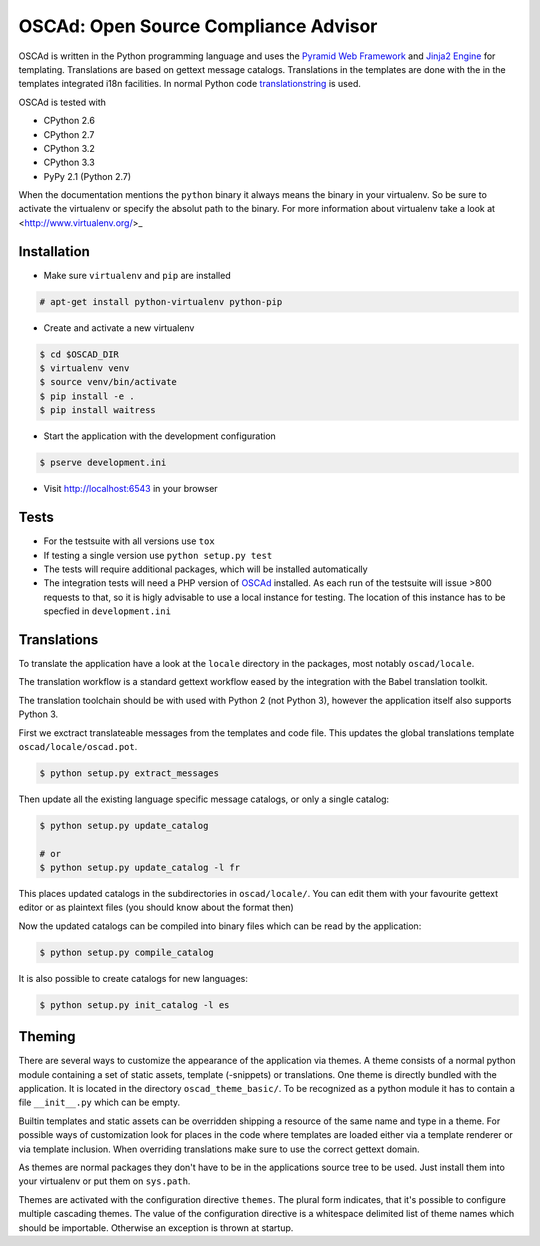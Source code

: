 OSCAd: Open Source Compliance Advisor
=====================================

OSCAd is written in the Python programming language and uses the `Pyramid Web
Framework <http://docs.pylonsproject.org/projects/pyramid/en/latest/index.htmlhttp://docs.pylonsproject.org/projects/pyramid/en/latest/index.html>`_
and `Jinja2 Engine <http://jinja.pocoo.org/>`_ for templating.
Translations are based on gettext message catalogs. Translations in the
templates are done with the in the templates integrated i18n facilities.
In normal Python code `translationstring <http://docs.pylonsproject.org/projects/translationstring/en/latest/>`_
is used.

OSCAd is tested with

* CPython 2.6
* CPython 2.7
* CPython 3.2
* CPython 3.3
* PyPy 2.1 (Python 2.7)

When the documentation mentions the ``python`` binary it always means the binary
in your virtualenv. So be sure to activate the virtualenv or specify the absolut
path to the binary. For more information about virtualenv take a look at
<http://www.virtualenv.org/>_

Installation
------------

* Make sure ``virtualenv`` and ``pip`` are installed

.. code-block:: bash

    # apt-get install python-virtualenv python-pip

* Create and activate a new virtualenv

.. code-block:: bash

    $ cd $OSCAD_DIR
    $ virtualenv venv
    $ source venv/bin/activate
    $ pip install -e .
    $ pip install waitress

* Start the application with the development configuration

.. code-block:: bash

    $ pserve development.ini

* Visit http://localhost:6543 in your browser

Tests
-----

* For the testsuite with all versions use ``tox``
* If testing a single version use ``python setup.py test``
* The tests will require additional packages, which will be installed
  automatically
* The integration tests will need a PHP version of
  `OSCAd <http://dtag-dbu.github.io/oscad/>`_ installed.
  As each run of the testsuite will issue >800 requests to that, so it is higly
  advisable to use a local instance for testing.
  The location of this instance has to be specfied in ``development.ini``

Translations
------------

To translate the application have a look at the ``locale`` directory in the
packages, most notably ``oscad/locale``.

The translation workflow is a standard gettext workflow eased by the integration
with the Babel translation toolkit.

The translation toolchain should be with used with Python 2 (not Python 3),
however the application itself also supports Python 3.

First we exctract translateable messages from the templates and code file.
This updates the global translations template ``oscad/locale/oscad.pot``.

.. code-block:: bash

    $ python setup.py extract_messages

Then update all the existing language specific message catalogs, or only a
single catalog:

.. code-block:: bash

    $ python setup.py update_catalog

    # or
    $ python setup.py update_catalog -l fr

This places updated catalogs in the subdirectories in ``oscad/locale/``.
You can edit them with your favourite gettext editor or as plaintext files
(you should know about the format then)

Now the updated catalogs can be compiled into binary files which can be read by
the application:

.. code-block:: bash

    $ python setup.py compile_catalog

It is also possible to create catalogs for new languages:

.. code-block:: bash

    $ python setup.py init_catalog -l es


Theming
-------

There are several ways to customize the appearance of the application via
themes.
A theme consists of a normal python module containing a set of static assets,
template (-snippets) or translations.
One theme is directly bundled with the application.
It is located in the directory ``oscad_theme_basic/``.
To be recognized as a python module it has to contain a file ``__init__.py``
which can be empty.

Builtin templates and static assets can be overridden shipping a resource of the
same name and type in a theme.
For possible ways of customization look for places in the code where templates
are loaded either via a template renderer or via template inclusion.
When overriding translations make sure to use the correct gettext domain.

As themes are normal packages they don't have to be in the applications source
tree to be used.
Just install them into your virtualenv or put them on ``sys.path``.

Themes are activated with the configuration directive ``themes``. The plural
form indicates, that it's possible to configure multiple cascading themes.
The value of the configuration directive is a whitespace delimited list of
theme names which should be importable.
Otherwise an exception is thrown at startup.
